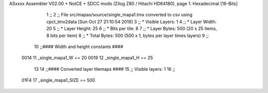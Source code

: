 ASxxxx Assembler V02.00 + NoICE + SDCC mods  (Zilog Z80 / Hitachi HD64180), page 1.
Hexadecimal [16-Bits]



                              1 ;;
                              2 ;; File src/mapas/source/single_mapa1.tmx converted to csv using cpct_tmx2data [Sun Oct 27 21:10:54 2019]
                              3 ;;   * Visible Layers:  1
                              4 ;;   * Layer Width:     20
                              5 ;;   * Layer Height:    25
                              6 ;;   * Bits per tile:   8
                              7 ;;   * Layer Bytes:     500 (20 x 25 items, 8 bits per item)
                              8 ;;   * Total Bytes:     500 (500 x 1, bytes per layer times layers)
                              9 ;;
                             10 ;;#### Width and height constants ####
                     0014    11 _single_mapa1_W == 20
                     0019    12 _single_mapa1_H == 25
                             13 
                             14 ;;#### Converted layer tilemaps ####
                             15 ;;   Visible layers: 1
                             16 ;;
                     01F4    17 _single_mapa1_SIZE == 500
